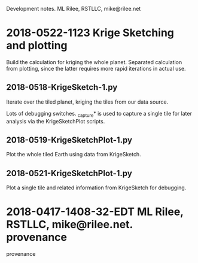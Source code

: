 
Development notes.  ML Rilee, RSTLLC, mike@rilee.net

* 2018-0522-1123 Krige Sketching and plotting

Build the calculation for kriging the whole planet. Separated
calculation from plotting, since the latter requires more rapid
iterations in actual use.

** 2018-0518-KrigeSketch-1.py
Iterate over the tiled planet, kriging the tiles from our data source.

Lots of debugging switches. _capture* is used to capture a single
tile for later analysis via the KrigeSketchPlot scripts.

** 2018-0519-KrigeSketchPlot-1.py
Plot the whole tiled Earth using data from KrigeSketch.

** 2018-0521-KrigeSketchPlot-1.py
Plot a single tile and related information from KrigeSketch for debugging.

* 2018-0417-1408-32-EDT ML Rilee, RSTLLC, mike@rilee.net. provenance

provenance


